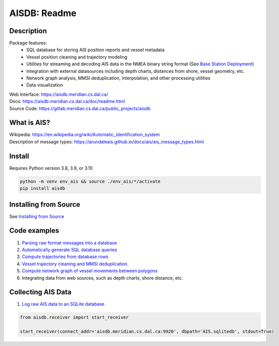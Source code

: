 AISDB: Readme
=============

.. image:: https://git-dev.cs.dal.ca/meridian/aisdb/badges/master/pipeline.svg

.. image:: https://img.shields.io/gitlab/coverage/meridian/aisdb/master?gitlab_url=https%3A%2F%2Fgit-dev.cs.dal.ca&job_name=python-test

.. image:: https://img.shields.io/gitlab/v/release/meridian/aisdb?gitlab_url=https%3A%2F%2Fgit-dev.cs.dal.ca&include_prereleases&sort=semver

.. description:

Description
-----------

Package features:
  + SQL database for storing AIS position reports and vessel metadata
  + Vessel position cleaning and trajectory modeling
  + Utilities for streaming and decoding AIS data in the NMEA binary string format (See `Base Station Deployment <AIS_base_station.html>`__)
  + Integration with external datasources including depth charts, distances from shore, vessel geometry, etc.
  + Network graph analysis, MMSI deduplication, interpolation, and other processing utilities
  + Data visualization


.. image:: https://aisdb.meridian.cs.dal.ca/doc/_images/scriptoutput.png


| Web Interface:
  https://aisdb.meridian.cs.dal.ca/
| Docs:
  https://aisdb.meridian.cs.dal.ca/doc/readme.html
| Source Code: 
  https://gitlab.meridian.cs.dal.ca/public_projects/aisdb


.. whatisais:

What is AIS?
------------

| Wikipedia:
  https://en.wikipedia.org/wiki/Automatic_identification_system
| Description of message types:
  https://arundaleais.github.io/docs/ais/ais_message_types.html

.. install:


Install
-------
Requires Python version 3.8, 3.9, or 3.10

.. code-block:: sh

   python -m venv env_ais && source ./env_ais/*/activate
   pip install aisdb


Installing from Source
----------------------

See `Installing from Source <install_from_source>`__


Code examples
-------------

1. `Parsing raw format messages into a
   database <https://aisdb.meridian.cs.dal.ca/doc/api/aisdb.database.decoder.html#aisdb.database.decoder.decode_msgs>`__

2. `Automatically generate SQL database
   queries <https://aisdb.meridian.cs.dal.ca/doc/api/aisdb.database.dbqry.html#aisdb.database.dbqry.DBQuery>`__

3. `Compute trajectories from database rows <https://aisdb.meridian.cs.dal.ca/doc/api/aisdb.track_gen.html#aisdb.track_gen.TrackGen>`__

4. `Vessel trajectory cleaning and MMSI deduplication <https://aisdb.meridian.cs.dal.ca/doc/api/aisdb.track_gen.html#aisdb.track_gen.encode_greatcircledistance>`__

5. `Compute network graph of vessel movements between
   polygons <https://aisdb.meridian.cs.dal.ca/doc/api/aisdb.network_graph.html#aisdb.network_graph.graph>`__

6. Integrating data from web sources, such as depth charts, shore distance, etc.

Collecting AIS Data
-------------------

1. `Log raw AIS data to an SQLite database <https://aisdb.meridian.cs.dal.ca/doc/api/aisdb.receiver.html>`__

.. code-block:: python

   from aisdb.receiver import start_receiver

   start_receiver(connect_addr='aisdb.meridian.cs.dal.ca:9920', dbpath='AIS.sqlitedb', stdout=True)

